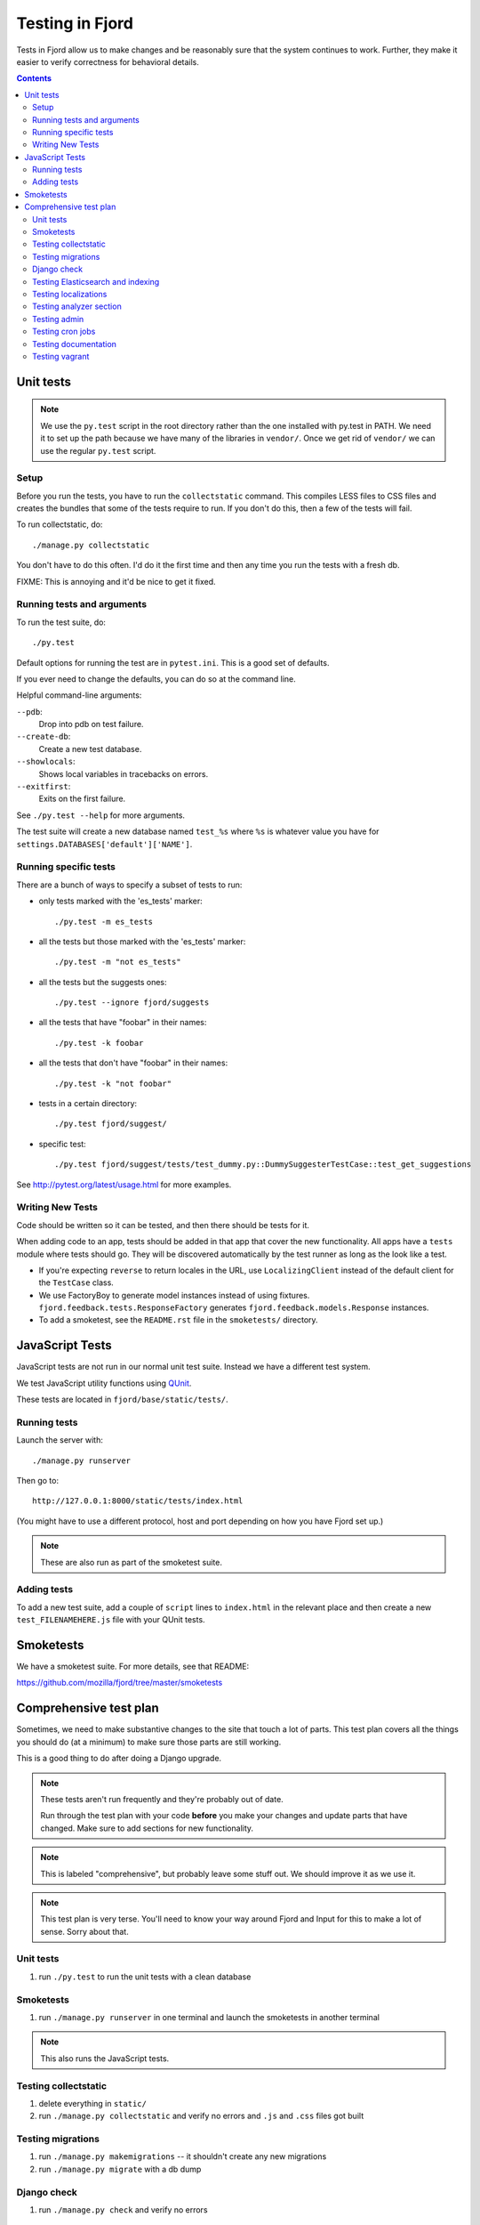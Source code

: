 .. _tests-chapter:

================
Testing in Fjord
================

Tests in Fjord allow us to make changes and be reasonably sure that
the system continues to work. Further, they make it easier to verify
correctness for behavioral details.


.. contents::


Unit tests
==========

.. Note::

   We use the ``py.test`` script in the root directory rather than the
   one installed with py.test in PATH. We need it to set up the path
   because we have many of the libraries in ``vendor/``. Once we get
   rid of ``vendor/`` we can use the regular ``py.test`` script.


Setup
-----

Before you run the tests, you have to run the ``collectstatic`` command. This
compiles LESS files to CSS files and creates the bundles that some of
the tests require to run. If you don't do this, then a few of the
tests will fail.

To run collectstatic, do::

    ./manage.py collectstatic

You don't have to do this often. I'd do it the first time and then any
time you run the tests with a fresh db.

FIXME: This is annoying and it'd be nice to get it fixed.


Running tests and arguments
---------------------------

To run the test suite, do::

    ./py.test


Default options for running the test are in ``pytest.ini``. This is a
good set of defaults.

If you ever need to change the defaults, you can do so at the command
line.

Helpful command-line arguments:

``--pdb``:
  Drop into pdb on test failure.

``--create-db``:
  Create a new test database.

``--showlocals``:
  Shows local variables in tracebacks on errors.

``--exitfirst``:
  Exits on the first failure.

See ``./py.test --help`` for more arguments.


The test suite will create a new database named ``test_%s`` where
``%s`` is whatever value you have for
``settings.DATABASES['default']['NAME']``.


Running specific tests
----------------------

There are a bunch of ways to specify a subset of tests to run:

* only tests marked with the 'es_tests' marker::

    ./py.test -m es_tests

* all the tests but those marked with the 'es_tests' marker::

    ./py.test -m "not es_tests"

* all the tests but the suggests ones::

    ./py.test --ignore fjord/suggests

* all the tests that have "foobar" in their names::

    ./py.test -k foobar

* all the tests that don't have "foobar" in their names::

    ./py.test -k "not foobar"

* tests in a certain directory::

    ./py.test fjord/suggest/

* specific test::

    ./py.test fjord/suggest/tests/test_dummy.py::DummySuggesterTestCase::test_get_suggestions

See http://pytest.org/latest/usage.html for more examples.


Writing New Tests
-----------------

Code should be written so it can be tested, and then there should be
tests for it.

When adding code to an app, tests should be added in that app that
cover the new functionality. All apps have a ``tests`` module where
tests should go. They will be discovered automatically by the test
runner as long as the look like a test.

* If you're expecting ``reverse`` to return locales in the URL, use
  ``LocalizingClient`` instead of the default client for the
  ``TestCase`` class.

* We use FactoryBoy to generate model instances instead of using fixtures.
  ``fjord.feedback.tests.ResponseFactory`` generates
  ``fjord.feedback.models.Response`` instances.

* To add a smoketest, see the ``README.rst`` file in the ``smoketests/``
  directory.


JavaScript Tests
================

JavaScript tests are not run in our normal unit test suite. Instead we have
a different test system.

We test JavaScript utility functions using `QUnit <http://qunitjs.com/>`_.

These tests are located in ``fjord/base/static/tests/``.


Running tests
-------------

Launch the server with::

    ./manage.py runserver

Then go to::

    http://127.0.0.1:8000/static/tests/index.html

(You might have to use a different protocol, host and port depending
on how you have Fjord set up.)

.. Note::

   These are also run as part of the smoketest suite.


Adding tests
------------

To add a new test suite, add a couple of ``script`` lines to ``index.html`` in
the relevant place and then create a new ``test_FILENAMEHERE.js`` file
with your QUnit tests.


Smoketests
==========

We have a smoketest suite. For more details, see that README:

https://github.com/mozilla/fjord/tree/master/smoketests


Comprehensive test plan
=======================

Sometimes, we need to make substantive changes to the site that touch a lot of
parts. This test plan covers all the things you should do (at a minimum) to make
sure those parts are still working.

This is a good thing to do after doing a Django upgrade.

.. Note::

   These tests aren't run frequently and they're probably out of date.

   Run through the test plan with your code **before** you make your
   changes and update parts that have changed. Make sure to add
   sections for new functionality.

.. Note::

   This is labeled "comprehensive", but probably leave some stuff out. We should
   improve it as we use it.

.. Note::

   This test plan is very terse. You'll need to know your way around Fjord and
   Input for this to make a lot of sense. Sorry about that.


Unit tests
----------

1. run ``./py.test`` to run the unit tests with a clean database


Smoketests
----------

1. run ``./manage.py runserver`` in one terminal and launch the smoketests
   in another terminal

.. Note::

   This also runs the JavaScript tests.


Testing collectstatic
---------------------

1. delete everything in ``static/``
2. run ``./manage.py collectstatic`` and verify no errors and ``.js`` and ``.css``
   files got built


Testing migrations
------------------

1. run ``./manage.py makemigrations`` -- it shouldn't create any new
   migrations
2. run ``./manage.py migrate`` with a db dump


Django check
------------

1. run ``./manage.py check`` and verify no errors


Testing Elasticsearch and indexing
----------------------------------

1. run ``./manage.py esstatus``
2. run ``./manage.py esreindex --percent=5`` to create a new index and
   index some stuff
3. run ``./manage.py esstatus`` to make sure the new index is there
4. run ``./manage.py esdelete <index>`` to delete that index
5. run ``./manage.py esstatus`` to make sure the index was deleted
6. run ``./manage.py esreindex --percent=5`` to recreate the index
7. verify feedback is indexed

   1. run ``./manage.py runserver`` to launch the server
   2. open up a browser
   3. create some feedback and verify it appears on the front page
      dashboard
   4. run some searches in the dashboard to make sure searches work

8. verify reindexing works from admin:

   1. make sure ``CELERY_ALWAYS_EAGER = False`` in
      ``fjord/settings/local.py``
   2. run ``./manage.py celeryd`` to launch celery server
   3. in another terminal, run ``./manage.py runserver``
   4. open up a browser
   5. log in to the server
   6. go to admin
   7. go to *Elasticssearch maintenance*
   8. launch a reindexing

      Make sure it's reindexing things. Once you know it's reindexing
      things, then you can cut it short. Otherwise it takes *forever.


Testing localizations
---------------------

1. make sure your ``locale/`` directory is up to date
2. run ``./manage.py extract`` and make sure that it produced or updated
   a ``locale/templates/LC_MESSAGES/django.pot`` file and that msgids
   did not change
3. run ``./manage.py merge`` and make sure it did the right thing
4. run ``./bin/compile-linted-mo.sh`` and make sure dennis linted the
   ``.po`` files and that the script compiled ``.mo`` files
5. verify that localizations work:

   1. run ``./manage.py runserver`` to launch the server
   2. open up a browser
   3. go to the front page dashboard and look at it in French and make
      sure all strings are translated
   4. leave feedback and make sure feedback form is in French


Testing analyzer section
------------------------

Verify analyzer views load:

1. run ``./manage.py runserver`` to launch the server
2. open up a browser
3. log in to the server
4. go to analyzer section
5. make sure all the views load


Testing admin
-------------

Verify the admin views load:

1. run ``./manage.py runserver`` to launch the server
2. open up a browser
3. log in to the server
4. go to admin
5. make sure all the admin views load


Testing cron jobs
-----------------

1. for each job in ``bin/crontab/crontab.tpl``, make sure it works


Testing documentation
---------------------

Verify that the documentatino builds:

1. run ``cd docs/``
2. run ``make html`` and make sure there are no build errors


Testing vagrant
---------------

With an existing vagrant environment:

1. run ``vagrant up``
2. run ``./peep.sh install -r requirements/requirements.txt``
3. run ``./peep.sh install -r requirements/dev.txt``
4. run ``vagrant ssh``

   1. run ``cd fjord``
   2. run ``./py.test``

Now we're going to create a new vagrant environment:

1. run ``vagrant halt``
2. run ``vagrant destroy --force``
3. run ``vagrant up``
4. run ``vagrant ssh``

   1. run ``cd fjord``
   2. run ``./py.test``

If that works, then the Vagrant development environment probably works
fine, too.
